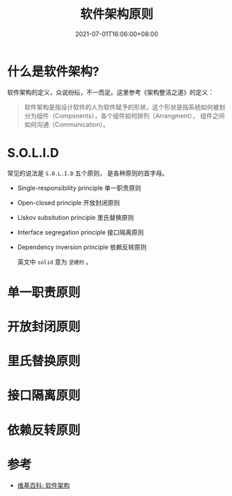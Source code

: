 #+TITLE: 软件架构原则
#+DATE: 2021-07-01T16:06:00+08:00
#+TAGS[]: Architecture
#+CATEGORIES[]: Architecture
#+LAYOUT: post
#+OPTIONS: toc:nil
#+DRAFT: true

* 什么是软件架构?
  软件架构的定义，众说纷纭，不一而足。这里参考《架构整洁之道》的定义：
  #+begin_quote
软件架构是指设计软件的人为软件赋予的形状，这个形状是指系统如何被划分为组件（Components），各个组件如何排列（Arrangment）， 组件之间如何沟通（Communication）。
  #+end_quote
* S.O.L.I.D  
  常见的说法是 =S.O.L.I.D= 五个原则， 是各种原则的首字母。
- Single-responsibility principle 单一职责原则
- Open-closed principle 开放封闭原则
- Liskov subsitution principle 里氏替换原则
- Interface segregation principle 接口隔离原则
- Dependency inversion principle 依赖反转原则
  
  英文中 =solid= 意为 =坚硬的= 。
* 单一职责原则  
  
  
* 开放封闭原则  
* 里氏替换原则  
* 接口隔离原则  
* 依赖反转原则  
* 参考
- [[https://zh.wikipedia.org/zh-cn/软件架构][维基百科: 软件架构]]
